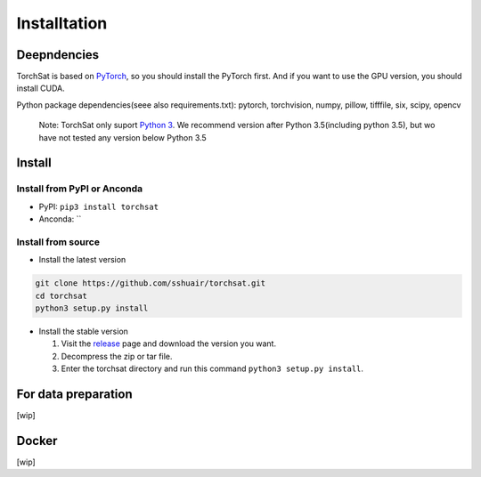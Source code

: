 Installtation
=============
Deepndencies
------------

TorchSat is based on `PyTorch`_, so you should install the PyTorch
first. And if you want to use the GPU version, you should install CUDA.

Python package dependencies(seee also requirements.txt): pytorch,
torchvision, numpy, pillow, tifffile, six, scipy, opencv

   Note: TorchSat only suport `Python 3`_. We recommend version after
   Python 3.5(including python 3.5), but wo have not tested any version
   below Python 3.5

Install
-------

Install from PyPI or Anconda
~~~~~~~~~~~~~~~~~~~~~~~~~~~~

-  PyPI: ``pip3 install torchsat``
-  Anconda: \`\`

Install from source
~~~~~~~~~~~~~~~~~~~

-  Install the latest version

.. code:: bash

   git clone https://github.com/sshuair/torchsat.git
   cd torchsat
   python3 setup.py install

-  Install the stable version

   1. Visit the `release`_ page and download the version you want.
   2. Decompress the zip or tar file.
   3. Enter the torchsat directory and run this command
      ``python3 setup.py install``.

For data preparation
--------------------

[wip]


Docker
------
[wip]



.. _PyTorch: https://pytorch.org/
.. _Python 3: https://www.python.org/
.. _release: https://github.com/sshuair/torchsat/releases